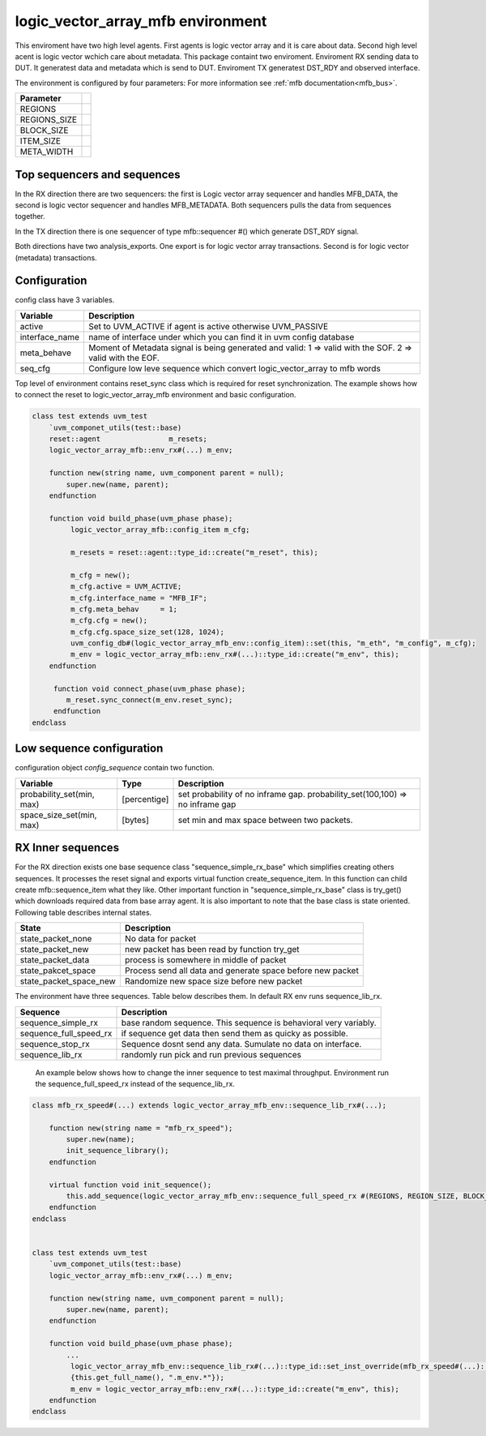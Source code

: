 .. readme.rst: Documentation of single component
.. Copyright (C) 2022 CESNET z. s. p. o.
.. Author(s): Radek Iša <isa@cesnet.cz>
..
.. SPDX-License-Identifier: BSD-3-Clause

..  logic_vector_array to mfb enviroment
.. _logic_vector_array_mfb_mfb:

**********************************
logic_vector_array_mfb environment
**********************************
This enviroment have two high level agents. First agents is logic vector array and it is care about data. Second high level acent is logic vector wchich care about metadata.
This package containt two enviroment. Enviroment RX sending data to DUT. It generatest data and metadata which is send to DUT. Enviroment TX generatest DST_RDY and
observed interface.

.. image:: ../docs/byte_array_mfb_env.svg
    :align: center
    :alt: logic_vector_array_mfb schema


The environment is configured by four parameters: For more information see :ref:`mfb documentation<mfb_bus>`.

============== =
Parameter
============== =
REGIONS
REGIONS_SIZE
BLOCK_SIZE
ITEM_SIZE
META_WIDTH
============== =

Top sequencers and sequences
------------------------------
In the RX direction there are two sequencers: the first is Logic vector array sequencer and handles MFB_DATA, the second is logic vector sequencer and handles MFB_METADATA. Both sequencers pulls the data from sequences together.

In the TX direction there is one sequencer of type mfb::sequencer #() which generate DST_RDY signal.

Both directions have two analysis_exports. One export is for logic vector array transactions. Second is for logic vector (metadata) transactions.


Configuration
------------------------------

config class have 3 variables.

===============   ======================================================
Variable          Description
===============   ======================================================
active            Set to UVM_ACTIVE if agent is active otherwise UVM_PASSIVE
interface_name    name of interface under which you can find it in uvm config database
meta_behave       Moment of Metadata signal is being generated and valid: 1 => valid with the SOF. 2 => valid with the EOF.
seq_cfg           Configure low leve sequence which convert logic_vector_array to mfb words
===============   ======================================================

Top level of environment contains reset_sync class which is required for reset synchronization. The example shows how to connect the reset to logic_vector_array_mfb environment and basic configuration.

.. code-block:: systemverilog

    class test extends uvm_test
        `uvm_componet_utils(test::base)
        reset::agent                m_resets;
        logic_vector_array_mfb::env_rx#(...) m_env;

        function new(string name, uvm_component parent = null);
            super.new(name, parent);
        endfunction

        function void build_phase(uvm_phase phase);
             logic_vector_array_mfb::config_item m_cfg;

             m_resets = reset::agent::type_id::create("m_reset", this);

             m_cfg = new();
             m_cfg.active = UVM_ACTIVE;
             m_cfg.interface_name = "MFB_IF";
             m_cfg.meta_behav     = 1;
             m_cfg.cfg = new();
             m_cfg.cfg.space_size_set(128, 1024);
             uvm_config_db#(logic_vector_array_mfb_env::config_item)::set(this, "m_eth", "m_config", m_cfg);
             m_env = logic_vector_array_mfb::env_rx#(...)::type_id::create("m_env", this);
        endfunction

         function void connect_phase(uvm_phase phase);
            m_reset.sync_connect(m_env.reset_sync);
         endfunction
    endclass


Low sequence configuration
--------------------------

configuration object `config_sequence` contain two function.

=========================  ======================  ======================================================
Variable                   Type                    Description
=========================  ======================  ======================================================
probability_set(min, max)  [percentige]            set probability of no inframe gap. probability_set(100,100) => no inframe gap
space_size_set(min, max)   [bytes]                 set min and max space between two packets.
=========================  ======================  ======================================================


RX Inner sequences
------------------------------

For the RX direction exists one base sequence class "sequence_simple_rx_base" which simplifies creating others sequences. It processes the reset signal and exports virtual
function create_sequence_item. In this function can child create mfb::sequence_item what they like. Other important function in "sequence_simple_rx_base" class is try_get() which
downloads required data from base array agent. It is also important to note that the base class is state oriented. Following table describes internal states.

==========================    ======================================================
State                         Description
==========================    ======================================================
state_packet_none             No data for packet
state_packet_new              new packet has been read by function try_get
state_packet_data             process is somewhere in middle of packet
state_pakcet_space            Process send all data and generate space before new packet
state_packet_space_new        Randomize new space size before new packet
==========================    ======================================================


The environment have three sequences. Table below describes them. In default RX env runs sequence_lib_rx.

==========================       ======================================================
Sequence                         Description
==========================       ======================================================
sequence_simple_rx               base random sequence. This sequence is behavioral very variably.
sequence_full_speed_rx           if sequence get data then send them as quicky as possible.
sequence_stop_rx                 Sequence dosnt send any data. Sumulate no data on interface.
sequence_lib_rx                  randomly run pick and run previous sequences
==========================       ======================================================


    An example below shows how to change the inner sequence to test maximal throughput. Environment run the sequence_full_speed_rx instead of the sequence_lib_rx.

.. code-block:: systemverilog

    class mfb_rx_speed#(...) extends logic_vector_array_mfb_env::sequence_lib_rx#(...);

        function new(string name = "mfb_rx_speed");
            super.new(name);
            init_sequence_library();
        endfunction

        virtual function void init_sequence();
            this.add_sequence(logic_vector_array_mfb_env::sequence_full_speed_rx #(REGIONS, REGION_SIZE, BLOCK_SIZE, ITEM_WIDTH, META_WIDTH)::get_type());
        endfunction
    endclass


    class test extends uvm_test
        `uvm_componet_utils(test::base)
        logic_vector_array_mfb::env_rx#(...) m_env;

        function new(string name, uvm_component parent = null);
            super.new(name, parent);
        endfunction

        function void build_phase(uvm_phase phase);
            ...
             logic_vector_array_mfb_env::sequence_lib_rx#(...)::type_id::set_inst_override(mfb_rx_speed#(...)::get_type(),
             {this.get_full_name(), ".m_env.*"});
             m_env = logic_vector_array_mfb::env_rx#(...)::type_id::create("m_env", this);
        endfunction
    endclass

